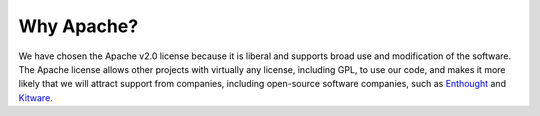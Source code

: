 .. _why_license:

=============
 Why Apache?
=============

We have chosen the Apache v2.0 license because it is liberal and 
supports broad use and modification of the software.
The Apache license allows other projects with virtually any license,
including GPL, to use our code, and makes it more likely that we will
attract support from companies, including open-source software
companies, such as Enthought_ and Kitware_. 


.. _Enthought: http://www.enthought.com
.. _Kitware: http://www.kitware.com
